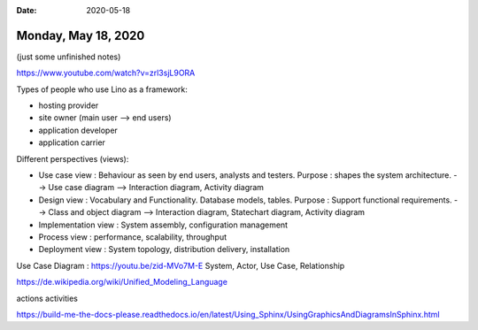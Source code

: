 :date: 2020-05-18

====================
Monday, May 18, 2020
====================

(just some unfinished notes)

https://www.youtube.com/watch?v=zrl3sjL9ORA

Types of people who use Lino as a framework:

- hosting provider
- site owner (main user --> end users)
- application developer
- application carrier


Different perspectives (views):

- Use case view : Behaviour as seen by end users, analysts and testers.
  Purpose : shapes the system architecture.
  --> Use case diagram
  --> Interaction diagram, Activity diagram

- Design view : Vocabulary and Functionality. Database models, tables.
  Purpose : Support functional requirements.
  --> Class and object diagram
  --> Interaction diagram, Statechart diagram, Activity diagram

- Implementation view : System assembly, configuration management
- Process view : performance, scalability, throughput
- Deployment view : System topology, distribution delivery, installation


Use Case Diagram : https://youtu.be/zid-MVo7M-E
System, Actor, Use Case, Relationship

https://de.wikipedia.org/wiki/Unified_Modeling_Language

actions
activities

https://build-me-the-docs-please.readthedocs.io/en/latest/Using_Sphinx/UsingGraphicsAndDiagramsInSphinx.html
